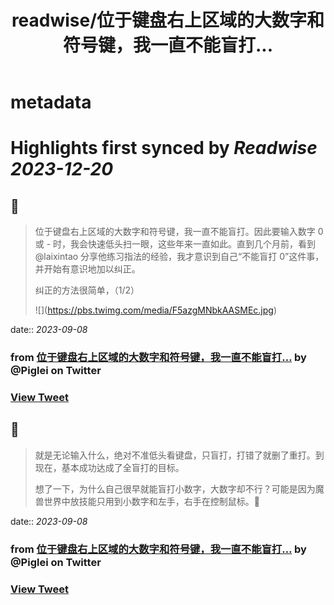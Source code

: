 :PROPERTIES:
:title: readwise/位于键盘右上区域的大数字和符号键，我一直不能盲打...
:END:


* metadata
:PROPERTIES:
:author: [[Piglei on Twitter]]
:full-title: "位于键盘右上区域的大数字和符号键，我一直不能盲打..."
:category: [[tweets]]
:url: https://twitter.com/Piglei/status/1699743280895078414
:image-url: https://pbs.twimg.com/profile_images/809679747521253376/qLx7R1YR.jpg
:END:

* Highlights first synced by [[Readwise]] [[2023-12-20]]
** 📌
#+BEGIN_QUOTE
位于键盘右上区域的大数字和符号键，我一直不能盲打。因此要输入数字 0 或 - 时，我会快速低头扫一眼，这些年来一直如此。直到几个月前，看到 @laixintao 分享他练习指法的经验，我才意识到自己“不能盲打 0”这件事，并开始有意识地加以纠正。

纠正的方法很简单，（1/2） 

![](https://pbs.twimg.com/media/F5azgMNbkAASMEc.jpg) 
#+END_QUOTE
    date:: [[2023-09-08]]
*** from _位于键盘右上区域的大数字和符号键，我一直不能盲打..._ by @Piglei on Twitter
*** [[https://twitter.com/Piglei/status/1699743280895078414][View Tweet]]
** 📌
#+BEGIN_QUOTE
就是无论输入什么，绝对不准低头看键盘，只盲打，打错了就删了重打。到现在，基本成功达成了全盲打的目标。

想了一下，为什么自己很早就能盲打小数字，大数字却不行？可能是因为魔兽世界中放技能只用到小数字和左手，右手在控制鼠标。🤯 
#+END_QUOTE
    date:: [[2023-09-08]]
*** from _位于键盘右上区域的大数字和符号键，我一直不能盲打..._ by @Piglei on Twitter
*** [[https://twitter.com/Piglei/status/1699743282874708212][View Tweet]]